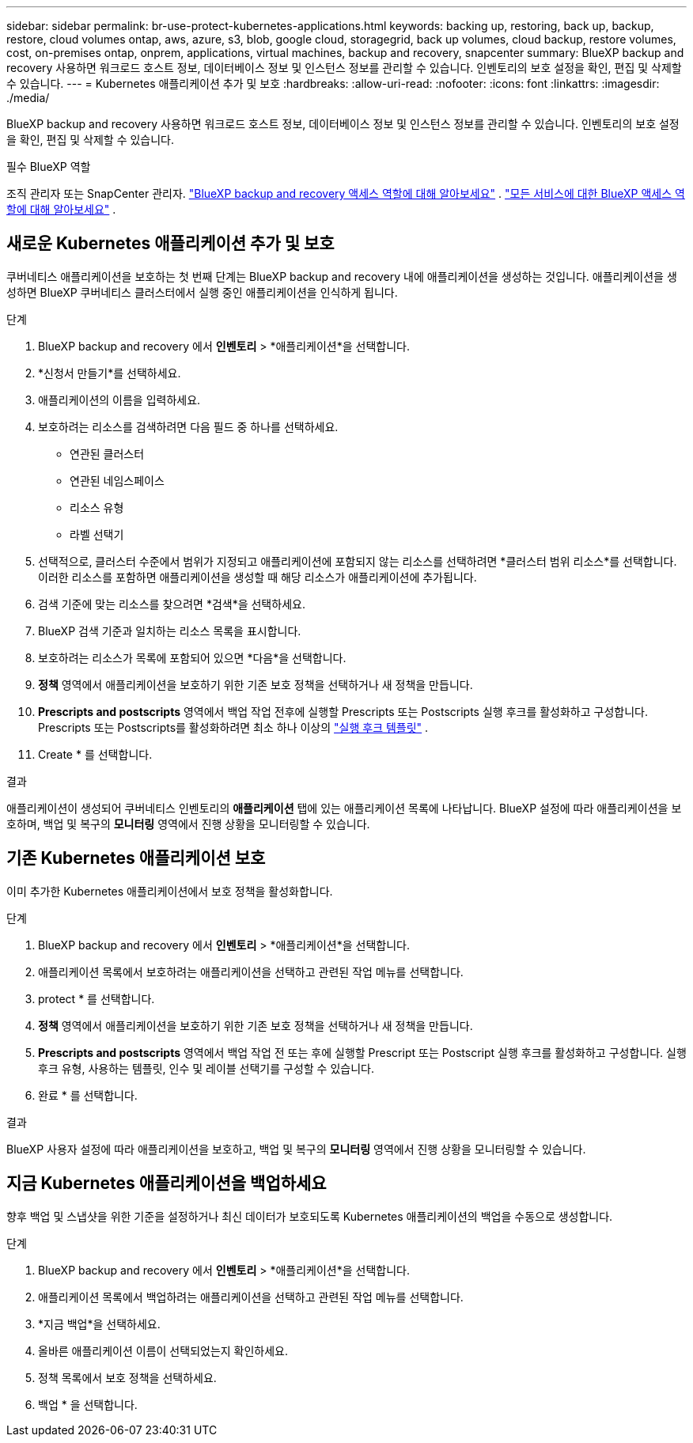 ---
sidebar: sidebar 
permalink: br-use-protect-kubernetes-applications.html 
keywords: backing up, restoring, back up, backup, restore, cloud volumes ontap, aws, azure, s3, blob, google cloud, storagegrid, back up volumes, cloud backup, restore volumes, cost, on-premises ontap, onprem, applications, virtual machines, backup and recovery, snapcenter 
summary: BlueXP backup and recovery 사용하면 워크로드 호스트 정보, 데이터베이스 정보 및 인스턴스 정보를 관리할 수 있습니다. 인벤토리의 보호 설정을 확인, 편집 및 삭제할 수 있습니다. 
---
= Kubernetes 애플리케이션 추가 및 보호
:hardbreaks:
:allow-uri-read: 
:nofooter: 
:icons: font
:linkattrs: 
:imagesdir: ./media/


[role="lead"]
BlueXP backup and recovery 사용하면 워크로드 호스트 정보, 데이터베이스 정보 및 인스턴스 정보를 관리할 수 있습니다. 인벤토리의 보호 설정을 확인, 편집 및 삭제할 수 있습니다.

.필수 BlueXP 역할
조직 관리자 또는 SnapCenter 관리자. link:reference-roles.html["BlueXP backup and recovery 액세스 역할에 대해 알아보세요"] .  https://docs.netapp.com/us-en/bluexp-setup-admin/reference-iam-predefined-roles.html["모든 서비스에 대한 BlueXP 액세스 역할에 대해 알아보세요"^] .



== 새로운 Kubernetes 애플리케이션 추가 및 보호

쿠버네티스 애플리케이션을 보호하는 첫 번째 단계는 BlueXP backup and recovery 내에 애플리케이션을 생성하는 것입니다. 애플리케이션을 생성하면 BlueXP 쿠버네티스 클러스터에서 실행 중인 애플리케이션을 인식하게 됩니다.

.단계
. BlueXP backup and recovery 에서 *인벤토리* > *애플리케이션*을 선택합니다.
. *신청서 만들기*를 선택하세요.
. 애플리케이션의 이름을 입력하세요.
. 보호하려는 리소스를 검색하려면 다음 필드 중 하나를 선택하세요.
+
** 연관된 클러스터
** 연관된 네임스페이스
** 리소스 유형
** 라벨 선택기


. 선택적으로, 클러스터 수준에서 범위가 지정되고 애플리케이션에 포함되지 않는 리소스를 선택하려면 *클러스터 범위 리소스*를 선택합니다. 이러한 리소스를 포함하면 애플리케이션을 생성할 때 해당 리소스가 애플리케이션에 추가됩니다.
. 검색 기준에 맞는 리소스를 찾으려면 *검색*을 선택하세요.
. BlueXP 검색 기준과 일치하는 리소스 목록을 표시합니다.
. 보호하려는 리소스가 목록에 포함되어 있으면 *다음*을 선택합니다.
. *정책* 영역에서 애플리케이션을 보호하기 위한 기존 보호 정책을 선택하거나 새 정책을 만듭니다.
. *Prescripts and postscripts* 영역에서 백업 작업 전후에 실행할 Prescripts 또는 Postscripts 실행 후크를 활성화하고 구성합니다. Prescripts 또는 Postscripts를 활성화하려면 최소 하나 이상의 link:br-use-manage-execution-hook-templates.html["실행 후크 템플릿"] .
. Create * 를 선택합니다.


.결과
애플리케이션이 생성되어 쿠버네티스 인벤토리의 *애플리케이션* 탭에 있는 애플리케이션 목록에 나타납니다. BlueXP 설정에 따라 애플리케이션을 보호하며, 백업 및 복구의 *모니터링* 영역에서 진행 상황을 모니터링할 수 있습니다.



== 기존 Kubernetes 애플리케이션 보호

이미 추가한 Kubernetes 애플리케이션에서 보호 정책을 활성화합니다.

.단계
. BlueXP backup and recovery 에서 *인벤토리* > *애플리케이션*을 선택합니다.
. 애플리케이션 목록에서 보호하려는 애플리케이션을 선택하고 관련된 작업 메뉴를 선택합니다.
. protect * 를 선택합니다.
. *정책* 영역에서 애플리케이션을 보호하기 위한 기존 보호 정책을 선택하거나 새 정책을 만듭니다.
. *Prescripts and postscripts* 영역에서 백업 작업 전 또는 후에 실행할 Prescript 또는 Postscript 실행 후크를 활성화하고 구성합니다. 실행 후크 유형, 사용하는 템플릿, 인수 및 레이블 선택기를 구성할 수 있습니다.
. 완료 * 를 선택합니다.


.결과
BlueXP 사용자 설정에 따라 애플리케이션을 보호하고, 백업 및 복구의 *모니터링* 영역에서 진행 상황을 모니터링할 수 있습니다.



== 지금 Kubernetes 애플리케이션을 백업하세요

향후 백업 및 스냅샷을 위한 기준을 설정하거나 최신 데이터가 보호되도록 Kubernetes 애플리케이션의 백업을 수동으로 생성합니다.

.단계
. BlueXP backup and recovery 에서 *인벤토리* > *애플리케이션*을 선택합니다.
. 애플리케이션 목록에서 백업하려는 애플리케이션을 선택하고 관련된 작업 메뉴를 선택합니다.
. *지금 백업*을 선택하세요.
. 올바른 애플리케이션 이름이 선택되었는지 확인하세요.
. 정책 목록에서 보호 정책을 선택하세요.
. 백업 * 을 선택합니다.

